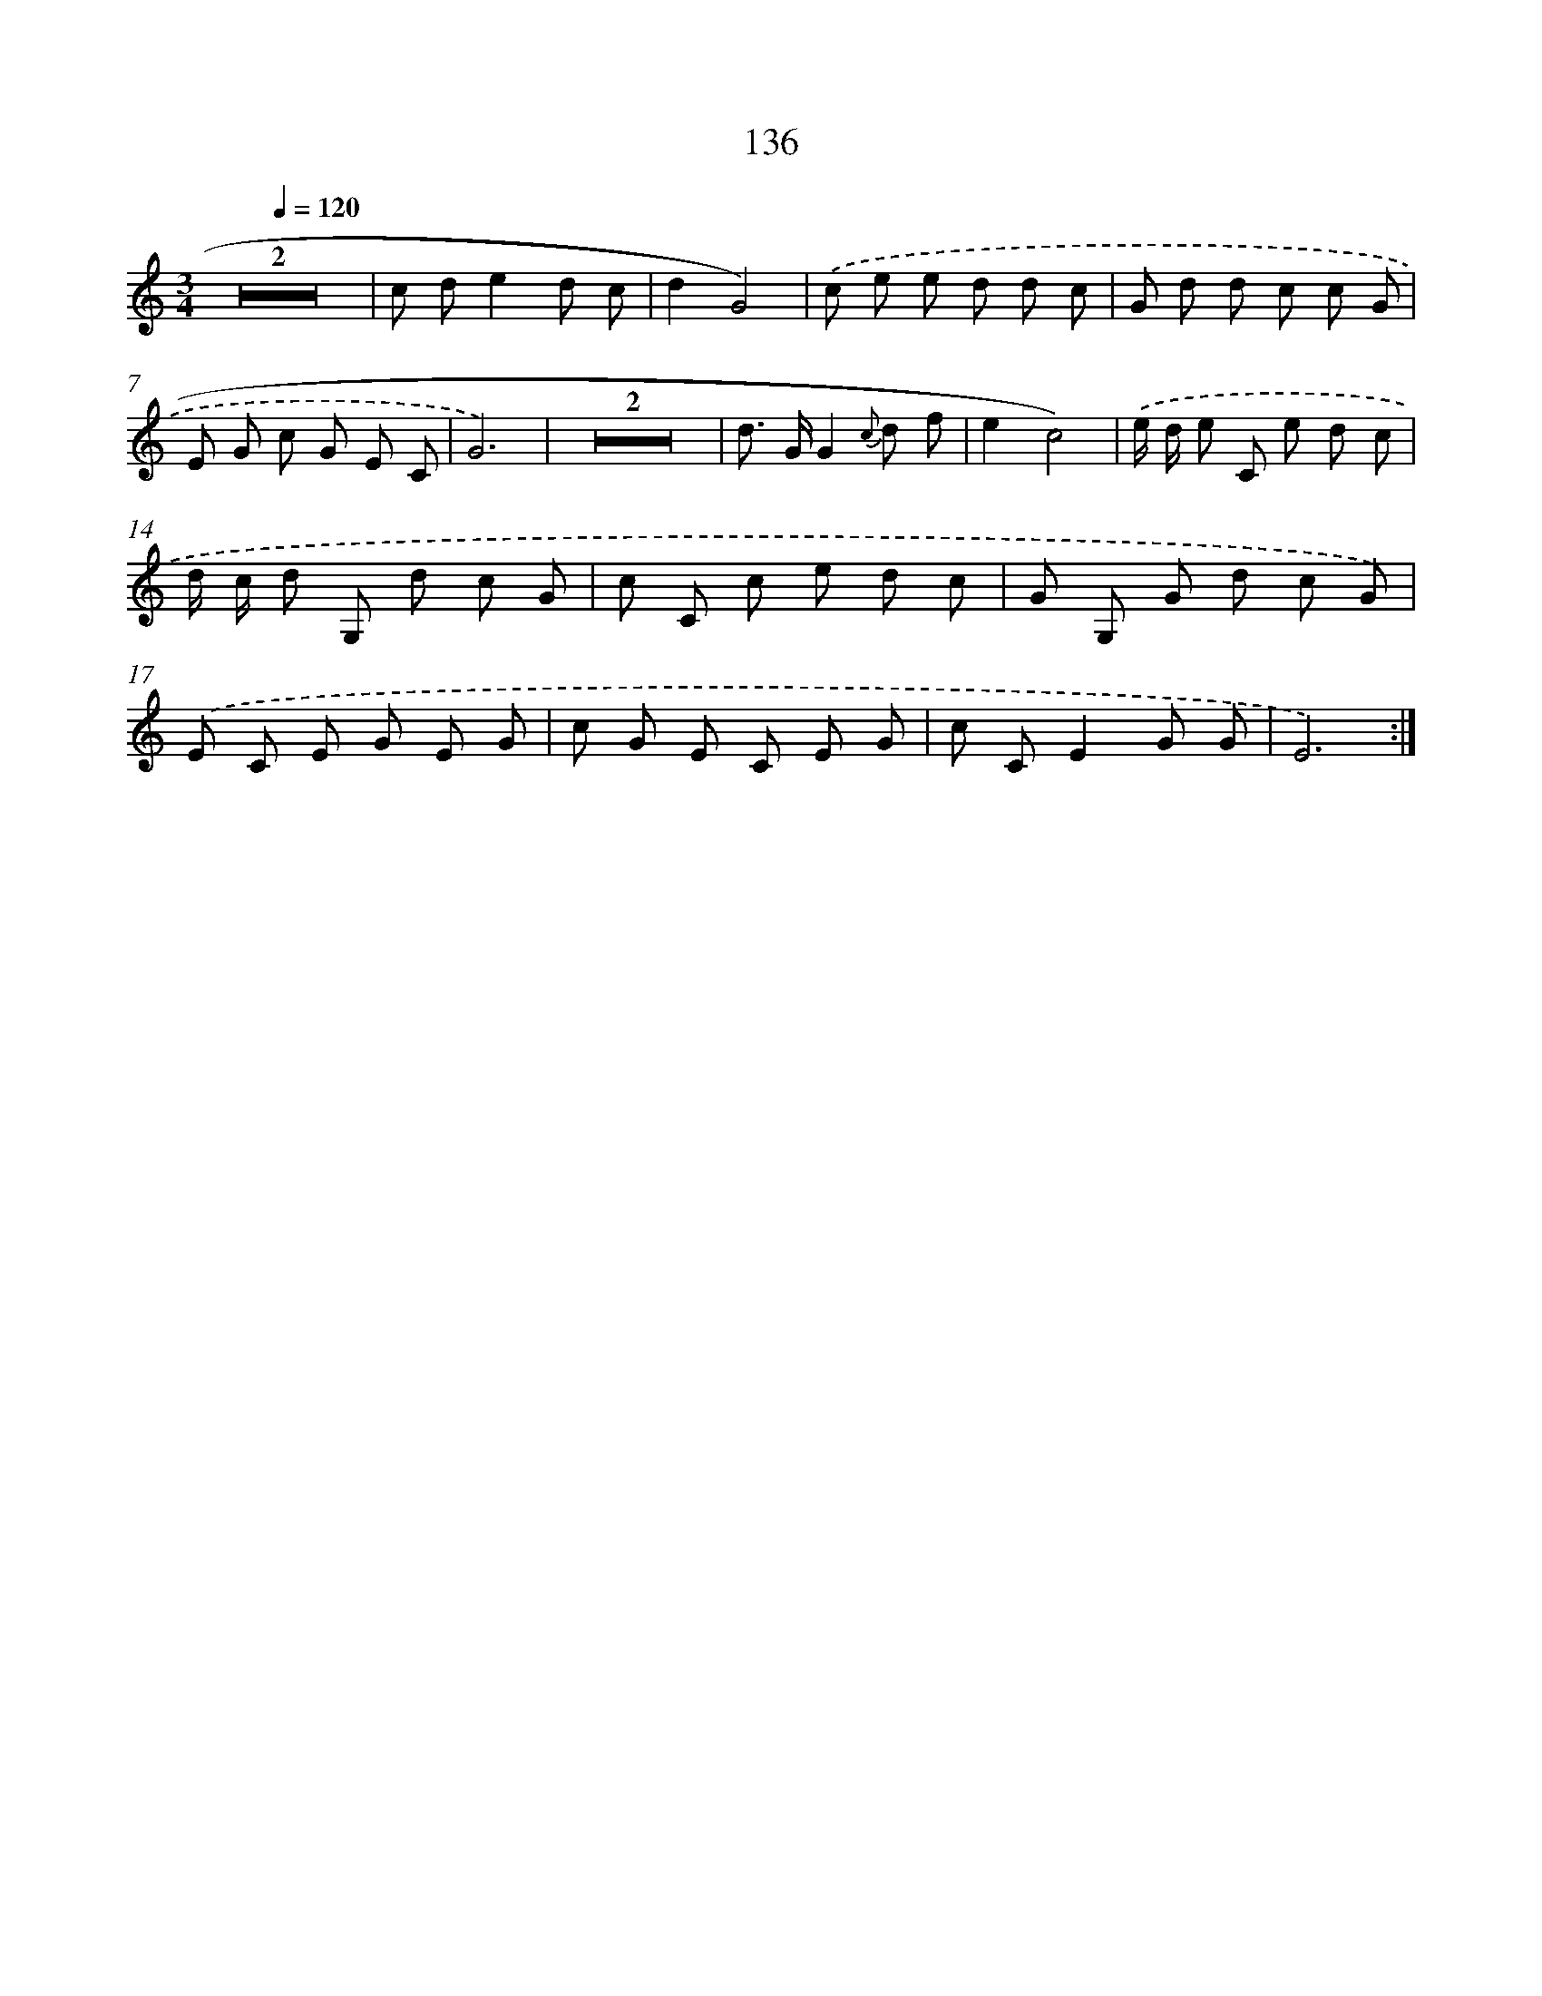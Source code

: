 X: 12851
T: 136
%%abc-version 2.0
%%abcx-abcm2ps-target-version 5.9.1 (29 Sep 2008)
%%abc-creator hum2abc beta
%%abcx-conversion-date 2018/11/01 14:37:28
%%humdrum-veritas 3794152976
%%humdrum-veritas-data 3474442014
%%continueall 1
%%barnumbers 0
L: 1/8
M: 3/4
Q: 1/4=120
K: C clef=treble
Z2 |
c de2d c |
d2G4) |
.('c e e d d c |
G d d c c G |
E G c G E C |
G6) |
Z2 |
d> GG2{c} d f |
e2c4) |
.('e/ d/ e C e d c |
d/ c/ d G, d c G |
c C c e d c |
G G, G d c G) |
.('E C E G E G |
c G E C E G |
c CE2G G |
E6) :|]
